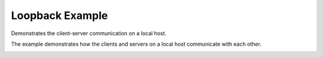 Loopback Example
================

Demonstrates the client-server communication on a local host.

The example demonstrates how the clients and servers on a local host communicate with each other.

.. image:: loopback.png
   :width: 208
   :alt: loopback program screenshot
